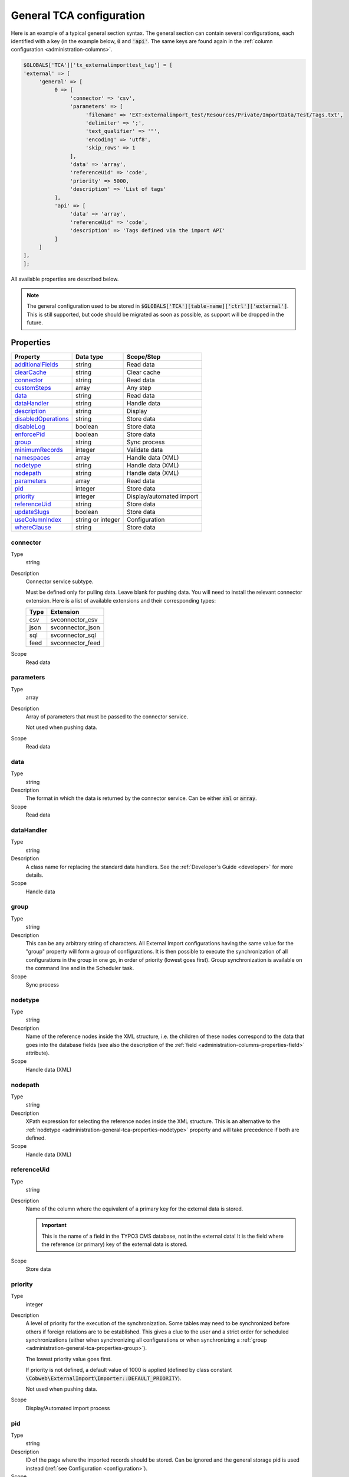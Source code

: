 ﻿.. include:: ../../Includes.txt


.. _administration-general-tca:

General TCA configuration
^^^^^^^^^^^^^^^^^^^^^^^^^

Here is an example of a typical general section syntax. The general section can contain several configurations,
each identified with a key (in the example below, :code:`0` and  :code:`'api'`. The same keys are found again
in the :ref:`column configuration <administration-columns>`.

.. code-block:: php

	$GLOBALS['TCA']['tx_externalimporttest_tag'] = [
        'external' => [
             'general' => [
                  0 => [
                       'connector' => 'csv',
                       'parameters' => [
                            'filename' => 'EXT:externalimport_test/Resources/Private/ImportData/Test/Tags.txt',
                            'delimiter' => ';',
                            'text_qualifier' => '"',
                            'encoding' => 'utf8',
                            'skip_rows' => 1
                       ],
                       'data' => 'array',
                       'referenceUid' => 'code',
                       'priority' => 5000,
                       'description' => 'List of tags'
                  ],
                  'api' => [
                       'data' => 'array',
                       'referenceUid' => 'code',
                       'description' => 'Tags defined via the import API'
                  ]
             ]
        ],
	];


All available properties are described below.

.. note::

   The general configuration used to be stored in :code:`$GLOBALS['TCA'][table-name]['ctrl']['external']`. This is still
   supported, but code should be migrated as soon as possible, as support will be dropped in the future.


.. _administration-general-tca-properties:

Properties
""""""""""

.. container:: ts-properties

	===================================== ================= ========================
	Property                              Data type         Scope/Step
	===================================== ================= ========================
	additionalFields_                     string            Read data
	clearCache_                           string            Clear cache
	connector_                            string            Read data
	customSteps_                          array             Any step
	data_                                 string            Read data
	dataHandler_                          string            Handle data
	description_                          string            Display
	disabledOperations_                   string            Store data
	disableLog_                           boolean           Store data
	enforcePid_                           boolean           Store data
	group_                                string            Sync process
	minimumRecords_                       integer           Validate data
	namespaces_                           array             Handle data (XML)
	nodetype_                             string            Handle data (XML)
	nodepath_                             string            Handle data (XML)
	parameters_                           array             Read data
	pid_                                  integer           Store data
	priority_                             integer           Display/automated import
	referenceUid_                         string            Store data
	updateSlugs_                          boolean           Store data
	useColumnIndex_                       string or integer Configuration
	whereClause_                          string            Store data
	===================================== ================= ========================


.. _administration-general-tca-properties-connector:

connector
~~~~~~~~~

Type
  string

Description
  Connector service subtype.

  Must be defined only for pulling data. Leave blank for pushing data.
  You will need to install the relevant connector extension. Here is a list
  of available extensions and their corresponding types:

  ====  =================
  Type  Extension
  ====  =================
  csv   svconnector_csv
  json  svconnector_json
  sql   svconnector_sql
  feed  svconnector_feed
  ====  =================

Scope
  Read data


.. _administration-general-tca-properties-parameters:

parameters
~~~~~~~~~~

Type
  array

Description
  Array of parameters that must be passed to the connector service.

  Not used when pushing data.

Scope
  Read data


.. _administration-general-tca-properties-data:

data
~~~~

Type
  string

Description
  The format in which the data is returned by the connector service. Can
  be either :code:`xml` or :code:`array`.

Scope
  Read data


.. _administration-general-tca-properties-datahandler:

dataHandler
~~~~~~~~~~~

Type
  string

Description
  A class name for replacing the standard data handlers. See the
  :ref:`Developer's Guide <developer>` for more details.

Scope
  Handle data


.. _administration-general-tca-properties-group:

group
~~~~~

Type
  string

Description
  This can be any arbitrary string of characters. All External Import
  configurations having the same value for the "group" property will
  form a group of configurations. It is then possible to execute the
  synchronization of all configurations in the group in one go, in
  order of priority (lowest goes first). Group synchronization is available on the command
  line and in the Scheduler task.

Scope
  Sync process


.. _administration-general-tca-properties-nodetype:

nodetype
~~~~~~~~

Type
  string

Description
  Name of the reference nodes inside the XML structure, i.e. the
  children of these nodes correspond to the data that goes into the
  database fields (see also the description of the
  :ref:`field <administration-columns-properties-field>`
  attribute).

Scope
  Handle data (XML)


.. _administration-general-tca-properties-nodepath:

nodepath
~~~~~~~~

Type
  string

Description
  XPath expression for selecting the reference nodes inside the XML structure.
  This is an alternative to the :ref:`nodetype <administration-general-tca-properties-nodetype>`
  property and will take precedence if both are defined.

Scope
  Handle data (XML)


.. _administration-general-tca-properties-reference-uid:

referenceUid
~~~~~~~~~~~~

Type
  string

Description
  Name of the column where the equivalent of a primary key for the
  external data is stored.

  .. important::

     This is the name of a field in the TYPO3 CMS database, not in
     the external data! It is the field where the reference
     (or primary) key of the external data is stored.

Scope
  Store data


.. _administration-general-tca-properties-priority:

priority
~~~~~~~~

Type
  integer

Description
  A level of priority for the execution of the synchronization. Some tables
  may need to be synchronized before others if foreign relations are to
  be established. This gives a clue to the user and a strict order for
  scheduled synchronizations (either when synchronizing all configurations
  or when synchronizing a :ref:`group <administration-general-tca-properties-group>`).

  The lowest priority value goes first.

  If priority is not defined, a default value of 1000 is applied
  (defined by class constant :code:`\Cobweb\ExternalImport\Importer::DEFAULT_PRIORITY`).

  Not used when pushing data.

Scope
  Display/Automated import process


.. _administration-general-tca-properties-pid:

pid
~~~

Type
  string

Description
  ID of the page where the imported records should be stored. Can be
  ignored and the general storage pid is used instead
  (:ref:`see Configuration <configuration>`).

Scope
  Store data


.. _administration-general-tca-properties-enforcepid:

enforcePid
~~~~~~~~~~

Type
  boolean

Description
  If this is set to true, all operations regarding existing records will
  be limited to records stored in the defined pid (i.e. either the above
  property or the general extension configuration). This has two
  consequences:

  #. when checking for existing records, those records will be selected
     only from the defined pid.

  #. when checking for records to delete, only records from the defined pid
     will be affected

  This is a convenient way of protecting records from operations started
  from within the external import process, so that it won't affect e.g.
  records created manually.

Scope
  Store data


.. _administration-general-tca-properties-usecolumnindex:

useColumnIndex
~~~~~~~~~~~~~~

Type
  string or integer

Description
  In a basic configuration the same index must be used for the general
  TCA configuration and for each column configuration. With this property
  it is possible to use a different index for the column configurations.
  The "ctrl" part has to exist with its own index, but the columns may refer
  to another index and thus their configuration does not need to be defined.
  Obviously the index referred to must exist for columns.

  The type may be a string or an integer, because a configuration key
  may also be either a string or an integer.

Scope
  Configuration


.. _administration-general-tca-properties-customsteps:

customSteps
~~~~~~~~~~~

Type
  array

Description
  As explained in the :ref:`process overview <user-overview>`, the import
  process goes through several steps, depending on its type. This property
  makes it possible to register additional steps. Each step can be placed
  before or after any existing step (including previously registered custom
  steps).

  The configuration is a simple array, each entry being itself an array with
  three properties:

  - **class (required)**: name of the PHP class containing the custom step.
  - **position (required)**: states when the new step should happen. The syntax for
    position is made of the keyword :code:`before` or :code:`after`, followed by
    a colon (:code:`:`) and the name of an existing step class.
  - **parameters (optional)**: array which is passed as is to the custom step class
    when it is called during the import process. Inside the step, it can be accessed
    using :code:`$this->parameters`.

  Example:

  .. code-block:: php

       'customSteps' => [
               [
                       'class' => \Cobweb\ExternalimportTest\Step\EnhanceDataStep::class,
                       'position' => 'after:' . \Cobweb\ExternalImport\Step\ValidateDataStep::class
               ]
       ],

  If any element of the custom step declaration is invalid, the step will be
  ignored. More information is given in the :ref:`Developer's Guide <developer-steps>`.

Scope
  Any step


.. _administration-general-tca-properties-where-clause:

whereClause
~~~~~~~~~~~

Type
  string

Description
  SQL condition that will restrict the records considered during the
  import process. Only records matching the condition will be updated or
  deleted. This condition comes on top of the "enforcePid" condition, if
  defined.

  .. warning::

     This may cause many records to be inserted over time.
     Indeed if some external data is imported the first time, but then
     doesn't match the :code:`whereClause` condition, it will never be found
     for update. It will thus be inserted again and again. Whenever you
     make use of the :code:`whereClause` property you should therefore watch
     for an unexpectedly high number of inserts.

Scope
  Store data


.. _administration-general-tca-properties-additional-fields:

additionalFields
~~~~~~~~~~~~~~~~

Type
  string

Description
  This property is not part of the general configuration anymore. Please refer to
  :ref:`the dedicated chapter <administration-additionalfields>`.

Scope
  Read data


.. _administration-general-tca-properties-update-slugs:

updateSlugs
~~~~~~~~~~~

Type
  boolean

Description
  Slugs are populated automatically for new records thanks to External Import relying on the
  :php:`\TYPO3\CMS\Core\DataHandling\DataHandler` class. The same is not true for updated records.
  If you want record slugs to be updated when modified external data is imported, set this
  flag to :php:`true`.

Scope
  Store data


.. _administration-general-tca-properties-namespaces:

namespaces
~~~~~~~~~~

Type
  array

Description
  Associative array of namespaces that can be used in
  :ref:`XPath queries <administration-columns-properties-xpath>`.
  The keys correspond to prefixes and the values to URIs.
  The prefixes can then be used in XPath queries.

  **Example**

  Given the following declaration:

  .. code-block:: php

     'namespaces' => array(
        'atom' => 'http://www.w3.org/2005/Atom'
     )

  a Xpath query like:

  .. code-block:: text

     atom:link

  could be used. The prefixes used for XPath queries don't need to match
  the prefixes used in the actual XML source. The defaut namespace has
  to be registered too in order for XPath queries to succeed.

Scope
  Handle data (XML)


.. _administration-general-tca-properties-description:

description
~~~~~~~~~~~

Type
  string

Description
  A purely descriptive piece of text, which should help you remember
  what this particular synchronization is all about. Particularly useful
  when a table is synchronized with multiple sources.

Scope
  Display


.. _administration-general-tca-properties-disabledoperations:

disabledOperations
~~~~~~~~~~~~~~~~~~

Type
  string

Description
  Comma-separated list of operations that should **not** be performed.
  Possible operations are insert, update and delete. This way you can
  block any of these operations.

  insert
    The operation performed when new records are found in
    the external source.

  update
    Performed when a record already exists and only its data
    needs to be updated.

  delete
    Performed when a record is in the database, but is not
    found in the external source anymore.

  See also the column-specific property
  :ref:`disabledOperations <administration-columns-properties-disabledoperations>`.

Scope
  Store data


.. _administration-general-tca-properties-minimumrecords:

minimumRecords
~~~~~~~~~~~~~~

Type
  integer

Description
  Minimum number of items expected in the external data. If fewer items
  are present, the import is aborted. This can be used – for example –
  to protect the existing data against deletion when the fetching of the
  external data failed (in which case there are no items to import).

Scope
  Validate data


.. _administration-general-tca-properties-disablelog:

disableLog
~~~~~~~~~~

Type
  integer

Description
  Set to :code:`true` to disable logging by the TYP3 Core Engine. This setting will override
  the general "Disable logging" setting
  (see :ref:`Configuration for more details <configuration>`).

Scope
  Store data


.. _administration-general-tca-properties-clearcache:

clearCache
~~~~~~~~~~

Type
  string

Description
  Comma-separated list of caches identifiers for caches which should be cleared
  at the end of the import process. See :ref:`Clearing the cache <user-clear-cache>`.

Scope
  Clear cache
